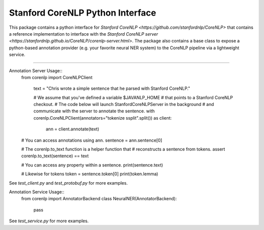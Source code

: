 Stanford CoreNLP Python Interface
=================================

This package contains a python interface for `Stanford CoreNLP
<https://github.com/stanfordnlp/CoreNLP>` that contains a reference
implementation to interface with the `Stanford CoreNLP server
<https://stanfordnlp.github.io/CoreNLP/corenlp-server.html>`. The
package also contains a base class to expose a python-based annotation
provider (e.g. your favorite neural NER system) to the CoreNLP
pipeline via a lightweight service.

----

Annotation Server Usage::
  from corenlp import CoreNLPClient

    text = "Chris wrote a simple sentence that he parsed with Stanford CoreNLP."

    # We assume that you've defined a variable $JAVANLP_HOME
    # that points to a Stanford CoreNLP checkout.
    # The code below will launch StanfordCoreNLPServer in the background
    # and communicate with the server to annotate the sentence.
    with corenlp.CoreNLPClient(annotators="tokenize ssplit".split()) as client:
        ann = client.annotate(text)

  # You can access annotations using ann.
  sentence = ann.sentence[0]

  # The corenlp.to_text function is a helper function that
  # reconstructs a sentence from tokens.
  assert corenlp.to_text(sentence) == text

  # You can access any property within a sentence.
  print(sentence.text)

  # Likewise for tokens
  token = sentence.token[0]
  print(token.lemma)

See `test_client.py` and `test_protobuf.py` for more examples.

Annotation Service Usage::
  from corenlp import AnnotatorBackend
  class NeuralNER(AnnotatorBackend):
    pass

See `test_service.py` for more examples.
